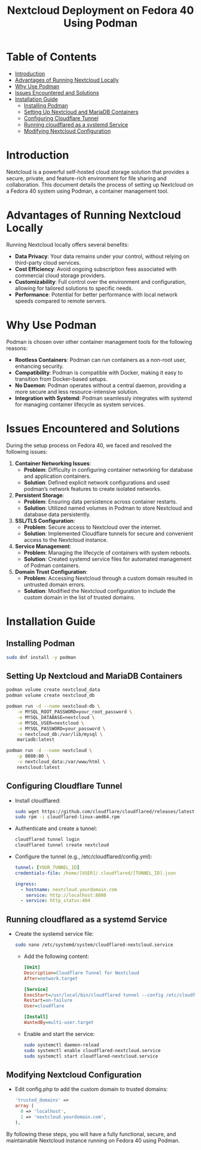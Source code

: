 #+TITLE: Nextcloud Deployment on Fedora 40 Using Podman

* Table of Contents
- [[#introduction][Introduction]]
- [[#advantages-of-running-nextcloud-locally][Advantages of Running Nextcloud Locally]]
- [[#why-use-podman][Why Use Podman]]
- [[#issues-encountered-and-solutions][Issues Encountered and Solutions]]
- [[#installation-guide][Installation Guide]]
  - [[#installing-podman][Installing Podman]]
  - [[#setting-up-nextcloud-and-mariadb-containers][Setting Up Nextcloud and MariaDB Containers]]
  - [[#configuring-cloudflare-tunnel][Configuring Cloudflare Tunnel]]
  - [[#running-cloudflared-as-a-systemd-service][Running cloudflared as a systemd Service]]
  - [[#modifying-nextcloud-configuration][Modifying Nextcloud Configuration]]

* Introduction
Nextcloud is a powerful self-hosted cloud storage solution that provides a secure, private, and feature-rich environment for file sharing and collaboration. This document details the process of setting up Nextcloud on a Fedora 40 system using Podman, a container management tool.

* Advantages of Running Nextcloud Locally
Running Nextcloud locally offers several benefits:
  - *Data Privacy*: Your data remains under your control, without relying on third-party cloud services.
  - *Cost Efficiency*: Avoid ongoing subscription fees associated with commercial cloud storage providers.
  - *Customizability*: Full control over the environment and configuration, allowing for tailored solutions to specific needs.
  - *Performance*: Potential for better performance with local network speeds compared to remote servers.

* Why Use Podman
Podman is chosen over other container management tools for the following reasons:
  - *Rootless Containers*: Podman can run containers as a non-root user, enhancing security.
  - *Compatibility*: Podman is compatible with Docker, making it easy to transition from Docker-based setups.
  - *No Daemon*: Podman operates without a central daemon, providing a more secure and less resource-intensive solution.
  - *Integration with Systemd*: Podman seamlessly integrates with systemd for managing container lifecycle as system services.

* Issues Encountered and Solutions
During the setup process on Fedora 40, we faced and resolved the following issues:

1. *Container Networking Issues*:
   - *Problem*: Difficulty in configuring container networking for database and application containers.
   - *Solution*: Defined explicit network configurations and used podman’s network features to create isolated networks.

2. *Persistent Storage*:
   - *Problem*: Ensuring data persistence across container restarts.
   - *Solution*: Utilized named volumes in Podman to store Nextcloud and database data persistently.

3. *SSL/TLS Configuration*:
   - *Problem*: Secure access to Nextcloud over the internet.
   - *Solution*: Implemented Cloudflare tunnels for secure and convenient access to the Nextcloud instance.

4. *Service Management*:
   - *Problem*: Managing the lifecycle of containers with system reboots.
   - *Solution*: Created systemd service files for automated management of Podman containers.

5. *Domain Trust Configuration*:
   - *Problem*: Accessing Nextcloud through a custom domain resulted in untrusted domain errors.
   - *Solution*: Modified the Nextcloud configuration to include the custom domain in the list of trusted domains.

* Installation Guide

** Installing Podman
   #+BEGIN_SRC sh
   sudo dnf install -y podman
   #+END_SRC

** Setting Up Nextcloud and MariaDB Containers
   #+BEGIN_SRC sh
   podman volume create nextcloud_data
   podman volume create nextcloud_db

   podman run -d --name nextcloud-db \
       -e MYSQL_ROOT_PASSWORD=your_root_password \
       -e MYSQL_DATABASE=nextcloud \
       -e MYSQL_USER=nextcloud \
       -e MYSQL_PASSWORD=your_password \
       -v nextcloud_db:/var/lib/mysql \
       mariadb:latest

   podman run -d --name nextcloud \
       -p 8080:80 \
       -v nextcloud_data:/var/www/html \
       nextcloud:latest
   #+END_SRC

** Configuring Cloudflare Tunnel
   - Install cloudflared:
     #+BEGIN_SRC sh
     sudo wget https://github.com/cloudflare/cloudflared/releases/latest/download/cloudflared-linux-amd64.rpm
     sudo rpm -i cloudflared-linux-amd64.rpm
     #+END_SRC

   - Authenticate and create a tunnel:
     #+BEGIN_SRC sh
     cloudflared tunnel login
     cloudflared tunnel create nextcloud
     #+END_SRC

   - Configure the tunnel (e.g., /etc/cloudflared/config.yml):
     #+BEGIN_SRC yaml
     tunnel: [YOUR_TUNNEL_ID]
     credentials-file: /home/[USER]/.cloudflared/[TUNNEL_ID].json

     ingress:
       - hostname: nextcloud.yourdomain.com
         service: http://localhost:8080
       - service: http_status:404
     #+END_SRC

** Running cloudflared as a systemd Service
   - Create the systemd service file:
     #+BEGIN_SRC sh
     sudo nano /etc/systemd/system/cloudflared-nextcloud.service
     #+END_SRC

     - Add the following content:
       #+BEGIN_SRC ini
       [Unit]
       Description=Cloudflare Tunnel for Nextcloud
       After=network.target

       [Service]
       ExecStart=/usr/local/bin/cloudflared tunnel --config /etc/cloudflared/config.yml run
       Restart=on-failure
       User=cloudflare

       [Install]
       WantedBy=multi-user.target
       #+END_SRC

     - Enable and start the service:
       #+BEGIN_SRC sh
       sudo systemctl daemon-reload
       sudo systemctl enable cloudflared-nextcloud.service
       sudo systemctl start cloudflared-nextcloud.service
       #+END_SRC

** Modifying Nextcloud Configuration
   - Edit config.php to add the custom domain to trusted domains:
     #+BEGIN_SRC php
     'trusted_domains' =>
     array (
       0 => 'localhost',
       1 => 'nextcloud.yourdomain.com',
     ),
     #+END_SRC

By following these steps, you will have a fully functional, secure, and maintainable Nextcloud instance running on Fedora 40 using Podman.
